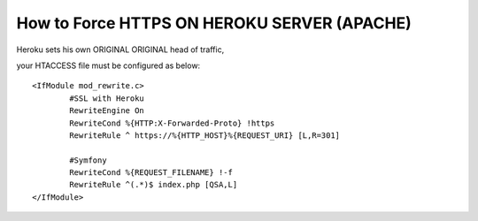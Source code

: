 How to Force HTTPS ON HEROKU SERVER (APACHE) 
============================================

Heroku sets his own ORIGINAL ORIGINAL head of traffic, 

your HTACCESS file must be configured as below::

	<IfModule mod_rewrite.c>
		#SSL with Heroku 
		RewriteEngine On
		RewriteCond %{HTTP:X-Forwarded-Proto} !https
		RewriteRule ^ https://%{HTTP_HOST}%{REQUEST_URI} [L,R=301]

		#Symfony 
		RewriteCond %{REQUEST_FILENAME} !-f
		RewriteRule ^(.*)$ index.php [QSA,L]
	</IfModule>
